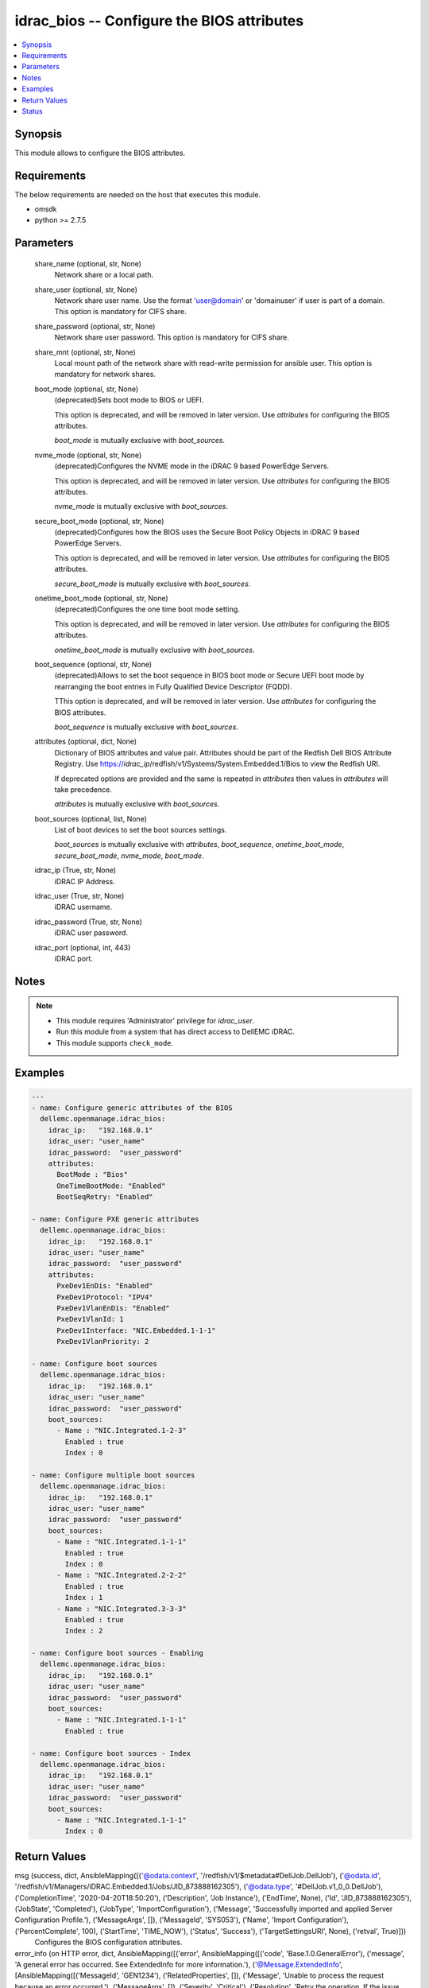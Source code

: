 .. _idrac_bios_module:


idrac_bios -- Configure the BIOS attributes
===========================================

.. contents::
   :local:
   :depth: 1


Synopsis
--------

This module allows to configure the BIOS attributes.



Requirements
------------
The below requirements are needed on the host that executes this module.

- omsdk
- python >= 2.7.5



Parameters
----------

  share_name (optional, str, None)
    Network share or a local path.


  share_user (optional, str, None)
    Network share user name. Use the format 'user@domain' or 'domain\user' if user is part of a domain. This option is mandatory for CIFS share.


  share_password (optional, str, None)
    Network share user password. This option is mandatory for CIFS share.


  share_mnt (optional, str, None)
    Local mount path of the network share with read-write permission for ansible user. This option is mandatory for network shares.


  boot_mode (optional, str, None)
    (deprecated)Sets boot mode to BIOS or UEFI.

    This option is deprecated, and will be removed in later version. Use *attributes* for configuring the BIOS attributes.

    *boot_mode* is mutually exclusive with *boot_sources*.


  nvme_mode (optional, str, None)
    (deprecated)Configures the NVME mode in the iDRAC 9 based PowerEdge Servers.

    This option is deprecated, and will be removed in later version. Use *attributes* for configuring the BIOS attributes.

    *nvme_mode* is mutually exclusive with *boot_sources*.


  secure_boot_mode (optional, str, None)
    (deprecated)Configures how the BIOS uses the Secure Boot Policy Objects in iDRAC 9 based PowerEdge Servers.

    This option is deprecated, and will be removed in later version. Use *attributes* for configuring the BIOS attributes.

    *secure_boot_mode* is mutually exclusive with *boot_sources*.


  onetime_boot_mode (optional, str, None)
    (deprecated)Configures the one time boot mode setting.

    This option is deprecated, and will be removed in later version. Use *attributes* for configuring the BIOS attributes.

    *onetime_boot_mode* is mutually exclusive with *boot_sources*.


  boot_sequence (optional, str, None)
    (deprecated)Allows to set the boot sequence in  BIOS boot mode or Secure UEFI boot mode by rearranging the boot entries in Fully Qualified Device Descriptor (FQDD).

    TThis option is deprecated, and will be removed in later version. Use *attributes* for configuring the BIOS attributes.

    *boot_sequence* is mutually exclusive with *boot_sources*.


  attributes (optional, dict, None)
    Dictionary of BIOS attributes and value pair. Attributes should be part of the Redfish Dell BIOS Attribute Registry. Use https://*idrac_ip*/redfish/v1/Systems/System.Embedded.1/Bios to view the Redfish URI.

    If deprecated options are provided and the same is repeated in *attributes* then values in *attributes* will take precedence.

    *attributes* is mutually exclusive with *boot_sources*.


  boot_sources (optional, list, None)
    List of boot devices to set the boot sources settings.

    *boot_sources* is mutually exclusive with *attributes*, *boot_sequence*, *onetime_boot_mode*, *secure_boot_mode*, *nvme_mode*, *boot_mode*.


  idrac_ip (True, str, None)
    iDRAC IP Address.


  idrac_user (True, str, None)
    iDRAC username.


  idrac_password (True, str, None)
    iDRAC user password.


  idrac_port (optional, int, 443)
    iDRAC port.





Notes
-----

.. note::
   - This module requires 'Administrator' privilege for *idrac_user*.
   - Run this module from a system that has direct access to DellEMC iDRAC.
   - This module supports ``check_mode``.




Examples
--------

.. code-block:: yaml+jinja

    
    ---
    - name: Configure generic attributes of the BIOS
      dellemc.openmanage.idrac_bios:
        idrac_ip:   "192.168.0.1"
        idrac_user: "user_name"
        idrac_password:  "user_password"
        attributes:
          BootMode : "Bios"
          OneTimeBootMode: "Enabled"
          BootSeqRetry: "Enabled"

    - name: Configure PXE generic attributes
      dellemc.openmanage.idrac_bios:
        idrac_ip:   "192.168.0.1"
        idrac_user: "user_name"
        idrac_password:  "user_password"
        attributes:
          PxeDev1EnDis: "Enabled"
          PxeDev1Protocol: "IPV4"
          PxeDev1VlanEnDis: "Enabled"
          PxeDev1VlanId: 1
          PxeDev1Interface: "NIC.Embedded.1-1-1"
          PxeDev1VlanPriority: 2

    - name: Configure boot sources
      dellemc.openmanage.idrac_bios:
        idrac_ip:   "192.168.0.1"
        idrac_user: "user_name"
        idrac_password:  "user_password"
        boot_sources:
          - Name : "NIC.Integrated.1-2-3"
            Enabled : true
            Index : 0

    - name: Configure multiple boot sources
      dellemc.openmanage.idrac_bios:
        idrac_ip:   "192.168.0.1"
        idrac_user: "user_name"
        idrac_password:  "user_password"
        boot_sources:
          - Name : "NIC.Integrated.1-1-1"
            Enabled : true
            Index : 0
          - Name : "NIC.Integrated.2-2-2"
            Enabled : true
            Index : 1
          - Name : "NIC.Integrated.3-3-3"
            Enabled : true
            Index : 2

    - name: Configure boot sources - Enabling
      dellemc.openmanage.idrac_bios:
        idrac_ip:   "192.168.0.1"
        idrac_user: "user_name"
        idrac_password:  "user_password"
        boot_sources:
          - Name : "NIC.Integrated.1-1-1"
            Enabled : true

    - name: Configure boot sources - Index
      dellemc.openmanage.idrac_bios:
        idrac_ip:   "192.168.0.1"
        idrac_user: "user_name"
        idrac_password:  "user_password"
        boot_sources:
          - Name : "NIC.Integrated.1-1-1"
            Index : 0



Return Values
-------------

msg (success, dict, AnsibleMapping([('@odata.context', '/redfish/v1/$metadata#DellJob.DellJob'), ('@odata.id', '/redfish/v1/Managers/iDRAC.Embedded.1/Jobs/JID_873888162305'), ('@odata.type', '#DellJob.v1_0_0.DellJob'), ('CompletionTime', '2020-04-20T18:50:20'), ('Description', 'Job Instance'), ('EndTime', None), ('Id', 'JID_873888162305'), ('JobState', 'Completed'), ('JobType', 'ImportConfiguration'), ('Message', 'Successfully imported and applied Server Configuration Profile.'), ('MessageArgs', []), ('MessageId', 'SYS053'), ('Name', 'Import Configuration'), ('PercentComplete', 100), ('StartTime', 'TIME_NOW'), ('Status', 'Success'), ('TargetSettingsURI', None), ('retval', True)]))
  Configures the BIOS configuration attributes.


error_info (on HTTP error, dict, AnsibleMapping([('error', AnsibleMapping([('code', 'Base.1.0.GeneralError'), ('message', 'A general error has occurred. See ExtendedInfo for more information.'), ('@Message.ExtendedInfo', [AnsibleMapping([('MessageId', 'GEN1234'), ('RelatedProperties', []), ('Message', 'Unable to process the request because an error occurred.'), ('MessageArgs', []), ('Severity', 'Critical'), ('Resolution', 'Retry the operation. If the issue persists, contact your system administrator.')])])]))]))
  Details of the HTTP Error.





Status
------





Authors
~~~~~~~

- Felix Stephen (@felixs88)
- Anooja Vardhineni (@anooja-vardhineni)

